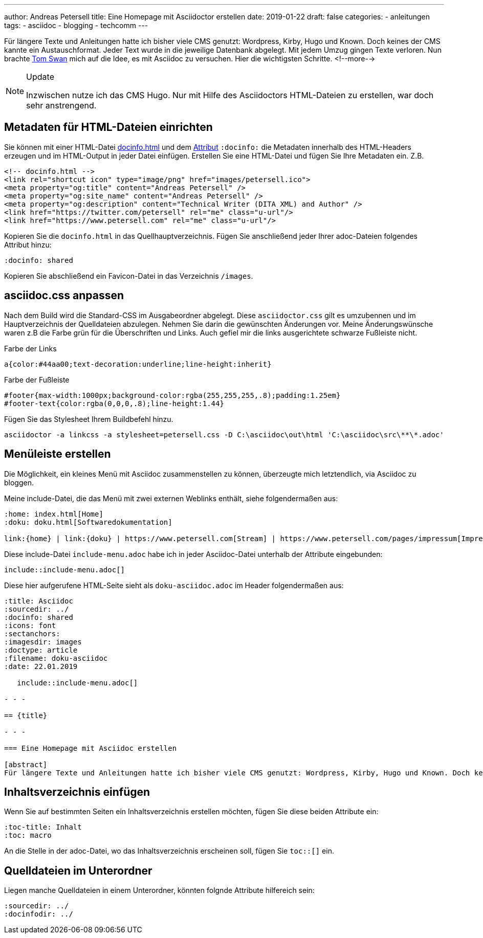 ---
author: Andreas Petersell
title: Eine Homepage mit Asciidoctor erstellen
date: 2019-01-22
draft: false
categories:
    - anleitungen
tags:
    - asciidoc
    - blogging
    - techcomm
---

:toc: macro
:toclevels: 2
:toc-title:
:sectanchors:
:imagesdir: ../images/asciidoc-homepage-mit-asciidoctor/

Für längere Texte und Anleitungen hatte ich bisher viele CMS genutzt: Wordpress, Kirby, Hugo und Known. Doch keines der CMS kannte ein Austauschformat. Jeder Text wurde in die jeweilige Datenbank abgelegt. Mit jedem Umzug gingen Texte verloren. Nun brachte https://www.tomswan.com/[Tom Swan] mich auf die Idee, es mit Asciidoc zu versuchen. Hier die wichtigsten Schritte.
<!--more-->

.Update
[NOTE]
====
Inzwischen nutze ich das CMS Hugo. Nur mit Hilfe des Asciidoctors HTML-Dateien zu erstellen, war doch sehr anstrengend.
====

toc::[]

== Metadaten für HTML-Dateien einrichten

Sie können mit einer HTML-Datei https://asciidoctor.org/docs/user-manual/#docinfo-file[docinfo.html] und dem https://asciidoctor.org/docs/user-manual/#attributes[Attribut] `:docinfo:` die Metadaten innerhalb des HTML-Headers erzeugen und im HTML-Output in jeder Datei einfügen. Erstellen Sie eine HTML-Datei und fügen Sie Ihre Metadaten ein. Z.B.

[source,html]
----
<!-- docinfo.html -->
<link rel="shortcut icon" type="image/png" href="images/petersell.ico">
<meta property="og:title" content="Andreas Petersell" />
<meta property="og:site_name" content="Andreas Petersell" />
<meta property="og:description" content="Technical Writer (DITA XML) and Author" />
<link href="https://twitter.com/petersell" rel="me" class="u-url"/>
<link href="https://www.petersell.com" rel="me" class="u-url"/>
----

Kopieren Sie die `docinfo.html`  in das Quellhauptverzeichnis. Fügen Sie anschließend jeder Ihrer adoc-Dateien folgendes Attribut hinzu:

[source,]
----
:docinfo: shared
----

Kopieren Sie abschließend ein Favicon-Datei in das Verzeichnis `/images`.

== asciidoc.css anpassen

Nach dem Build wird die Standard-CSS im Ausgabeordner abgelegt. Diese `asciidoctor.css`  gilt es umzubennen und im Hauptverzeichnis der Quelldateien abzulegen. Nehmen Sie darin die gewünschten Änderungen vor. Meine Änderungswünsche waren z.B die Farbe grün für die Überschriften und Links. Auch gefiel mir die links ausgerichtete schwarze Fußleiste nicht.

.Farbe der Links
[source,css]
----
a{color:#44aa00;text-decoration:underline;line-height:inherit}
----

.Farbe der Fußleiste
[source,css]
----
#footer{max-width:1000px;background-color:rgba(255,255,255,.8);padding:1.25em}
#footer-text{color:rgba(0,0,0,.8);line-height:1.44}
----

Fügen Sie das Stylesheet Ihrem Buildbefehl hinzu.

[source,]
----
asciidoctor -a linkcss -a stylesheet=petersell.css -D C:\asciidoc\out\html 'C:\asciidoc\src\**\*.adoc'
----

== Menüleiste erstellen

Die Möglichkeit, ein kleines Menü mit Asciidoc zusammenstellen zu können, überzeugte mich letztendlich, via Asciidoc zu bloggen.

Meine include-Datei, die das Menü mit zwei externen Weblinks enthält, siehe folgendermaßen aus:

----
:home: index.html[Home]
:doku: doku.html[Softwaredokumentation]

link:{home} | link:{doku} | https://www.petersell.com[Stream] | https://www.petersell.com/pages/impressum[Impressum]
----

Diese include-Datei `include-menu.adoc` habe ich in jeder Asciidoc-Datei unterhalb der Attribute eingebunden:

   include::include-menu.adoc[]


Diese hier aufgerufene HTML-Seite sieht als `doku-asciidoc.adoc` im Header folgendermaßen aus:

----
:title: Asciidoc
:sourcedir: ../
:docinfo: shared
:icons: font
:sectanchors:
:imagesdir: images
:doctype: article
:filename: doku-asciidoc
:date: 22.01.2019

   include::include-menu.adoc[]

- - -

== {title}

- - -

=== Eine Homepage mit Asciidoc erstellen

[abstract]
Für längere Texte und Anleitungen hatte ich bisher viele CMS genutzt: Wordpress, Kirby, Hugo und Known. Doch keines der CMS kannte ein Austauschformat. Jeder Text wurde in die jeweilige Datenbank abgelegt. Mit jedem Umzug gingen Texte verloren. Nun brachte {web-tomswan} mich auf die Idee, es mit Asciidoc zu versuchen. Hier die wichtigsten Schritte.
----

== Inhaltsverzeichnis einfügen

Wenn Sie auf bestimmten Seiten ein Inhaltsverzeichnis erstellen möchten, fügen Sie diese beiden Attribute ein:

----
:toc-title: Inhalt
:toc: macro
----

An die Stelle in der adoc-Datei, wo das Inhaltsverzeichnis erscheinen soll, fügen Sie `toc::[]` ein.

== Quelldateien im Unterordner

Liegen manche Quelldateien in einem Unterordner, könnten folgnde Attribute hilfereich sein:

[source,asciidoc]
----
:sourcedir: ../
:docinfodir: ../
----